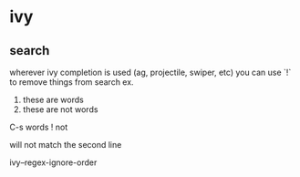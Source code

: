 * ivy
** search
  wherever ivy completion is used (ag, projectile, swiper, etc) you can use `!` to remove things from search
  ex.
  
  1. these are words
  2. these are not words

  C-s words ! not

  will not match the second line

  ivy--regex-ignore-order
  
